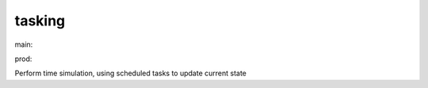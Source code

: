 ========================
tasking
========================

.. {# pkglts, doc

.. image:: https://revesansparole.gitlab.io/tasking/_images/badge_doc.svg
    :alt: Documentation status
    :target: https://revesansparole.gitlab.io/tasking/

.. image:: https://revesansparole.gitlab.io/tasking/_images/badge_pkging_pip.svg
    :alt: PyPI version
    :target: https://pypi.org/project/tasking/1.0.0/

.. image:: https://revesansparole.gitlab.io/tasking/_images/badge_pkging_conda.svg
    :alt: Conda version
    :target: https://anaconda.org/revesansparole/tasking

.. image:: https://badge.fury.io/py/tasking.svg
    :alt: PyPI version
    :target: https://badge.fury.io/py/tasking

.. #}
.. {# pkglts, glabpkg, after doc

main: |main_build|_ |main_coverage|_

.. |main_build| image:: https://gitlab.com/revesansparole/tasking/badges/main/pipeline.svg
.. _main_build: https://gitlab.com/revesansparole/tasking/commits/main

.. |main_coverage| image:: https://gitlab.com/revesansparole/tasking/badges/main/coverage.svg
.. _main_coverage: https://gitlab.com/revesansparole/tasking/commits/main


prod: |prod_build|_ |prod_coverage|_

.. |prod_build| image:: https://gitlab.com/revesansparole/tasking/badges/prod/pipeline.svg
.. _prod_build: https://gitlab.com/revesansparole/tasking/commits/prod

.. |prod_coverage| image:: https://gitlab.com/revesansparole/tasking/badges/prod/coverage.svg
.. _prod_coverage: https://gitlab.com/revesansparole/tasking/commits/prod
.. #}

Perform time simulation, using scheduled tasks to update current state


